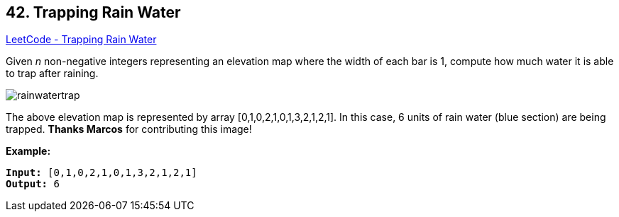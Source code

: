 == 42. Trapping Rain Water

https://leetcode.com/problems/trapping-rain-water/[LeetCode - Trapping Rain Water]

Given _n_ non-negative integers representing an elevation map where the width of each bar is 1, compute how much water it is able to trap after raining.

image::https://assets.leetcode.com/uploads/2018/10/22/rainwatertrap.png[]


[.small]#The above elevation map is represented by array [0,1,0,2,1,0,1,3,2,1,2,1]. In this case, 6 units of rain water (blue section) are being trapped. *Thanks Marcos* for contributing this image!#

*Example:*

[subs="verbatim,quotes,macros"]
----
*Input:* [0,1,0,2,1,0,1,3,2,1,2,1]
*Output:* 6
----

